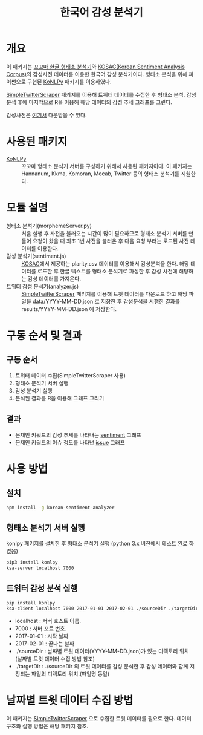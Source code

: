 #+TITLE: 한국어 감성 분석기

* 개요

이 패키지는 [[http://kkma.snu.ac.kr/][꼬꼬마 한글 형태소 분석기]]와 [[http://word.snu.ac.kr/kosac][KOSAC(Korean Sentiment Analysis Corpus)]]의 감성사전 데이터를 이용한 한국어 감성 분석기이다.
형태소 분석을 위해 파이썬으로 구현된 [[https://github.com/konlpy/konlpy][KoNLPy]] 패키지를 이용하였다.

[[https://github.com/mrlee23/SimpleTwitterScraper][SimpleTwitterScraper]] 패키지를 이용해 트위터 데이터를 수집한 후 형태소 분석, 감성 분석 후에 마지막으로 R을 이용해 해당 데이터의 감성 추세 그래프를 그린다.

감성사전은 [[http://word.snu.ac.kr/kosac/data/lexicon.zip][여기서]] 다운받을 수 있다.

* 사용된 패키지
- [[https://github.com/konlpy/konlpy][KoNLPy]] :: 꼬꼬마 형태소 분석기 서버를 구성하기 위해서 사용된 패키지이다. 이 패키지는 Hannanum, Kkma, Komoran, Mecab, Twitter 등의 형태소 분석기를 지원한다.

* 모듈 설명
- 형태소 분석기(morphemeServer.py) :: 처음 실행 후 사전을 불러오는 시간이 많이 필요하므로 형태소 분석기 서버를 만들어 요청이 왔을 때 최초 1번 사전을 불러온 후 다음 요청 부터는 로드된 사전 데이터를 이용한다.
- 감성 분석기(sentiment.js) :: [[http://word.snu.ac.kr/kosac][KOSAC]]에서 제공하는 plarity.csv 데이터를 이용해서 감성분석을 한다. 해당 데이터를 로드한 후 한글 텍스트를 형태소 분석기로 파싱한 후 감성 사전에 해당하는 감성 데이터를 가져온다.
- 트위터 감성 분석기(analyzer.js) :: [[https://github.com/mrlee23/SimpleTwitterScraper][SimpleTwitterScraper]] 패키지를 이용해 트윗 데이터를 다운로드 하고 해당 파일을 data/YYYY-MM-DD.json 로 저장한 후 감성분석을 시행한 결과를 results/YYYY-MM-DD.json 에 저장한다.

* 구동 순서 및 결과

** 구동 순서
1. 트위터 데이터 수집(SimpleTwitterScraper 사용)
2. 형태소 분석기 서버 실행
3. 감성 분석기 실행
4. 분석된 결과를 R을 이용해 그래프 그리기

** 결과
- 문재인 키워드의 감성 추세를 나타내는 [[./sentiment_2017.png][sentiment]] 그래프
- 문재인 키워드의 이슈 정도를 나타낸 [[./issue_2017.png][issue]] 그래프

* 사용 방법

** 설치
	#+BEGIN_SRC sh
npm install -g korean-sentiment-analyzer
	#+END_SRC

** 형태소 분석기 서버 실행

konlpy 패키지를 설치한 후 형태소 분석기 실행 (python 3.x 버전에서 테스트 완료 하였음)
#+NAME: sh_SRC
	#+BEGIN_SRC sh
pip3 install konlpy
ksa-server localhost 7000
	#+END_SRC

** 트위터 감성 분석 실행

#+NAME: sh_SRC
	#+BEGIN_SRC sh
pip install konlpy
ksa-client localhost 7000 2017-01-01 2017-02-01 ./sourceDir ./targetDir
	#+END_SRC

- localhost : 서버 호스트 이름.
- 7000 : 서버 포트 번호.
- 2017-01-01 : 시작 날짜
- 2017-02-01 : 끝나는 날짜
- ./sourceDir : 날짜별 트윗 데이터(YYYY-MM-DD.json)가 있는 디렉토리 위치 (날짜별 트윗 데이터 수집 방법 참조)
- ./targetDir : ./sourceDir 의 트윗 데이터를 감성 분석한 후 감성 데이터와 함께 저장되는 파일의 디렉토리 위치.(파일명 동일)

* 날짜별 트윗 데이터 수집 방법

이 패키지는 [[https://github.com/mrlee23/SimpleTwitterScraper][SimpleTwitterScraper]] 으로 수집한 트윗 데이터를 필요로 한다. 데이터 구조와 실행 방법은 해당 패키지 참조.
